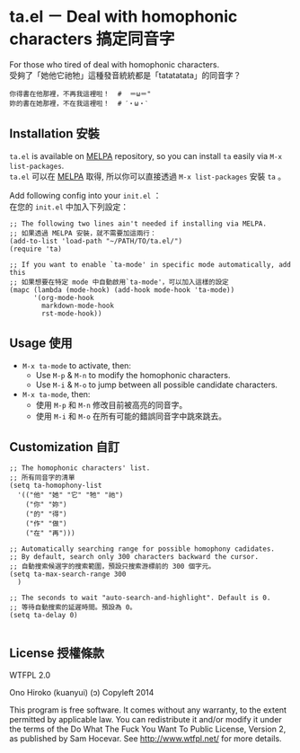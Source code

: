 * ta.el － Deal with homophonic characters 搞定同音字

For those who tired of deal with homophonic characters.\\
受夠了「她他它祂牠」這種發音統統都是「tatatatata」的同音字？

[[file:demo.gif]]

#+BEGIN_SRC
你得書在他那裡，不再我這裡啦！  #  ＝ω＝"
妳的書在她那裡，不在我這裡啦！  # ˊ・ω・ˋ
#+END_SRC

** Installation 安裝

=ta.el= is available on [[https://github.com/milkypostman/melpa][MELPA]] repository, so you can install =ta= easily via =M-x list-packages=.\\
=ta.el= 可以在 [[https://github.com/milkypostman/melpa][MELPA]] 取得, 所以你可以直接透過 =M-x list-packages= 安裝 =ta= 。

Add following config into your =init.el= ：\\
在您的 =init.el= 中加入下列設定：

#+BEGIN_SRC elisp
;; The following two lines ain't needed if installing via MELPA.
;; 如果透過 MELPA 安裝，就不需要加這兩行：
(add-to-list 'load-path "~/PATH/TO/ta.el/")
(require 'ta)

;; If you want to enable `ta-mode' in specific mode automatically, add this
;; 如果想要在特定 mode 中自動啟用`ta-mode'，可以加入這樣的設定
(mapc (lambda (mode-hook) (add-hook mode-hook 'ta-mode))
      '(org-mode-hook
        markdown-mode-hook
        rst-mode-hook))
#+END_SRC

** Usage 使用

- =M-x ta-mode= to activate, then:
  + Use =M-p= & =M-n= to modify the homophonic characters.
  + Use =M-i= & =M-o= to jump between all possible candidate characters.

- =M-x ta-mode=, then:
  + 使用 =M-p= 和 =M-n= 修改目前被高亮的同音字。
  + 使用 =M-i= 和 =M-o= 在所有可能的錯誤同音字中跳來跳去。

** Customization 自訂

#+BEGIN_SRC elisp
;; The homophonic characters' list.
;; 所有同音字的清單
(setq ta-homophony-list
  '(("他" "她" "它" "牠" "祂")
    ("你" "妳")
    ("的" "得")
    ("作" "做")
    ("在" "再")))

;; Automatically searching range for possible homophony cadidates.
;; By default, search only 300 characters backward the cursor.
;; 自動搜索候選字的搜索範圍，預設只搜索游標前的 300 個字元。
(setq ta-max-search-range 300
  )

;; The seconds to wait "auto-search-and-highlight". Default is 0.
;; 等待自動搜索的延遲時間。預設為 0。
(setq ta-delay 0)

#+END_SRC

** License 授權條款

WTFPL 2.0

Ono Hiroko (kuanyui) (ɔ) Copyleft 2014

This program is free software. It comes without any warranty, to the extent permitted by applicable law. You can redistribute it and/or modify it under the terms of the Do What The Fuck You Want To Public License, Version 2, as published by Sam Hocevar. See http://www.wtfpl.net/ for more details.
